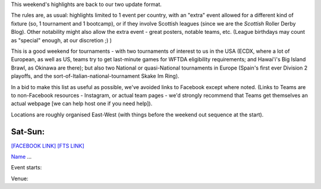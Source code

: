 .. title: Weekend Highlights: 29 June 2019
.. slug: weekendhighlights-29062019
.. date: 2019-06-25 16:40 UTC+01:00
.. tags: weekend highlights, austrian roller derby, mexican roller derby, british roller derby, british championships, german roller derby, czech roller derby, irish roller derby, french roller derby, belgian roller derby, australian roller derby, new zealand roller derby, costa rican roller derby, brazilian roller derby, italian roller derby, norwegian roller derby, national tournament
.. category:
.. link:
.. description:
.. type: text
.. author: aoanla

This weekend's highlights are back to our two update format.

The rules are, as usual: highlights limited to 1 event per country, with an "extra" event allowed for a different kind of fixture
(so, 1 tournament and 1 bootcamp), or if they involve Scottish leagues (since we are the *Scottish* Roller Derby Blog).
Other notability might also allow the extra event - great posters, notable teams, etc. (League birthdays may count as "special" enough, at our discretion ;) )

This is a good weekend for tournaments - with two tournaments of interest to us in the USA (ECDX, where a lot of European, as well as US, teams try to get last-minute games for WFTDA eligibility requirements; and Hawai'i's Big Island Brawl, as Okinawa are there); but also two National or quasi-National tournaments in Europe (Spain's first ever Division 2 playoffs, and the sort-of-Italian-national-tournament Skake Im Ring).

In a bid to make this list as useful as possible, we've avoided links to Facebook except where noted.
(Links to Teams are to non-Facebook resources - Instagram, or actual team pages - we'd strongly recommend that Teams
get themselves an actual webpage [we can help host one if you need help]).

Locations are roughly organised East-West (with things before the weekend out sequence at the start).

.. image:: /images/2019/06/29Jun-wkly-map.png
  :alt: Map of all events (coded by type)
  :width: 100 %

.. TEASER_END

..
  https://www.facebook.com/events/461071091362758/ Wine Town (USA) host Baja (Mexico) Temecula, CA, USA

  https://www.facebook.com/events/1166932993484719/ Dust City Graz, Austria

  https://www.facebook.com/events/2402082363156371/ BCR Champs hosting

  Maybe another UK thing

  https://www.facebook.com/events/452588158649151/ Oberhausen Burthdaybash Mine Monsters
  https://www.facebook.com/events/317860098893179/ Erfurt triple header (inc Bundesligas)

  https://www.facebook.com/events/444620412781366/ Hard Breaking Dolls, Prague, CZ

  https://www.facebook.com/events/423339118459713/ Dublin Double header

  https://www.facebook.com/events/344322039765941/ Antwerp Sur5al

  https://www.facebook.com/events/2245324512190398/ Caen first edition of Bikin'it

  https://www.facebook.com/events/456674851812631/ Round one of the first Yasmania Tournament, Devonport, TAS, AUS
  https://www.facebook.com/events/338851940146769/ PureNRG Blocking Bootcamp Wauchope, NSW, AUS

  https://www.facebook.com/events/2180615482014428/ Sulphur City Steam Rollers "Slam Rock" Rotorua, NZ
  https://www.facebook.com/events/354083425305584/ Nelson Bay double header Tahunanui, NZ

  https://www.facebook.com/events/672331916541274/ Undine, Italy some kind of open day

  https://www.facebook.com/events/260385608194477/ First ever Norwegian National Tournament! Sadnes, Norway

  Dark Side Roller Derby - Roller Derby intro Costa Rica  https://www.facebook.com/darksiderollerderby/photos/a.422820884559476/1250954565079433/?type=3

  Blue Jay Rollers Festa Junina event Brazil https://www.facebook.com/events/2359147364366655/ (yes, not owned by BJR themeselves for some reason)


Sat-Sun:
--------------------------------

`[FACEBOOK LINK]`__
`[FTS LINK]`__

.. __:
.. __:

`Name`_ ...

.. _Name:

Event starts:

Venue:

..
  Sat-Sun:
  --------------------------------

  `[FACEBOOK LINK]`__
  `[FTS LINK]`__

  .. __:
  .. __:

  `Name`_ ...

  .. _Name:

  Event starts:

  Venue:
